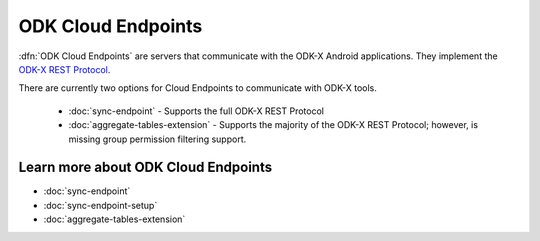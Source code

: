 ODK Cloud Endpoints
===============================

.. _cloud-endpoints-intro:

:dfn:`ODK Cloud Endpoints` are servers that communicate with the ODK-X Android applications. They implement the `ODK-X REST Protocol <https://github.com/opendatakit/opendatakit/wiki/ODK-2.0-Synchronization-API-(RESTful)>`_.

There are currently two options for Cloud Endpoints to communicate with ODK-X tools.

  - :doc:`sync-endpoint` - Supports the full ODK-X REST Protocol
  - :doc:`aggregate-tables-extension` - Supports the majority of the ODK-X REST Protocol; however, is missing group permission filtering support.

.. _cloud-endpoints_intro_learn-more:

Learn more about ODK Cloud Endpoints
-------------------------------------------

- :doc:`sync-endpoint`
- :doc:`sync-endpoint-setup`
- :doc:`aggregate-tables-extension`
